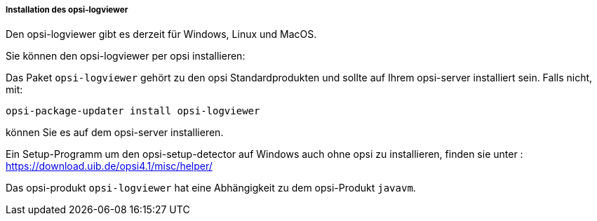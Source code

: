 ﻿[[opsi-logviewer-installation]]
===== Installation des opsi-logviewer

Den opsi-logviewer gibt es derzeit für Windows, Linux und MacOS.

Sie können den opsi-logviewer per opsi installieren:

Das Paket `opsi-logviewer` gehört zu den opsi Standardprodukten und sollte auf Ihrem opsi-server installiert sein. Falls nicht, mit:

[source,prompt]
----
opsi-package-updater install opsi-logviewer
----

können Sie es auf dem opsi-server installieren.

Ein Setup-Programm um den opsi-setup-detector auf Windows auch ohne opsi zu installieren, finden sie unter : +
https://download.uib.de/opsi4.1/misc/helper/ 


Das opsi-produkt `opsi-logviewer` hat eine Abhängigkeit zu dem opsi-Produkt `javavm`.
